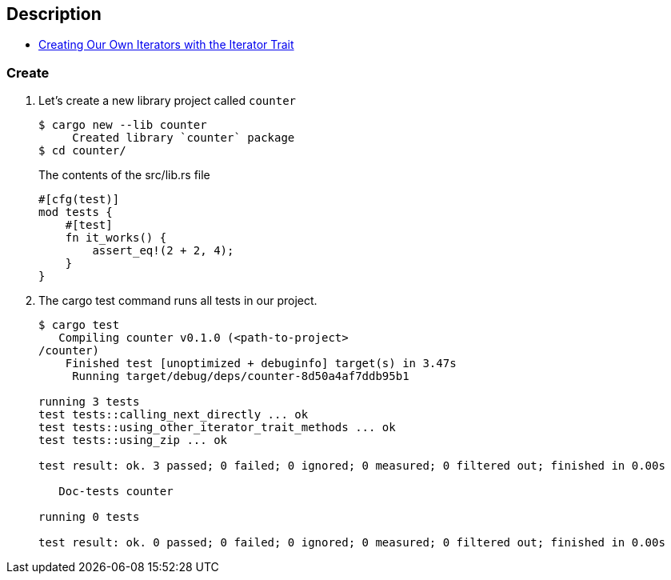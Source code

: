 == Description

* https://doc.rust-lang.org/book/ch13-02-iterators.html#creating-our-own-iterators-with-the-iterator-trait[Creating Our Own Iterators with the Iterator Trait^]

=== Create

. Let’s create a new library project called `counter`
+
[source,console]
----
$ cargo new --lib counter
     Created library `counter` package
$ cd counter/
----
+
[source,rust]
.The contents of the src/lib.rs file
----
#[cfg(test)]
mod tests {
    #[test]
    fn it_works() {
        assert_eq!(2 + 2, 4);
    }
}
----

. The cargo test command runs all tests in our project.
+
[source,console]
----
$ cargo test
   Compiling counter v0.1.0 (<path-to-project>
/counter)
    Finished test [unoptimized + debuginfo] target(s) in 3.47s
     Running target/debug/deps/counter-8d50a4af7ddb95b1

running 3 tests
test tests::calling_next_directly ... ok
test tests::using_other_iterator_trait_methods ... ok
test tests::using_zip ... ok

test result: ok. 3 passed; 0 failed; 0 ignored; 0 measured; 0 filtered out; finished in 0.00s

   Doc-tests counter

running 0 tests

test result: ok. 0 passed; 0 failed; 0 ignored; 0 measured; 0 filtered out; finished in 0.00s

----
